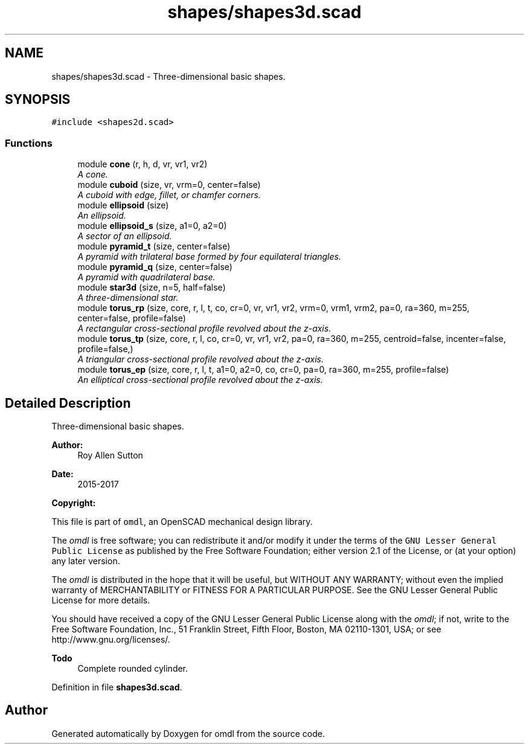 .TH "shapes/shapes3d.scad" 3 "Fri Apr 7 2017" "Version v0.6.1" "omdl" \" -*- nroff -*-
.ad l
.nh
.SH NAME
shapes/shapes3d.scad \- Three-dimensional basic shapes\&.  

.SH SYNOPSIS
.br
.PP
\fC#include <shapes2d\&.scad>\fP
.br

.SS "Functions"

.in +1c
.ti -1c
.RI "module \fBcone\fP (r, h, d, vr, vr1, vr2)"
.br
.RI "\fIA cone\&. \fP"
.ti -1c
.RI "module \fBcuboid\fP (size, vr, vrm=0, center=false)"
.br
.RI "\fIA cuboid with edge, fillet, or chamfer corners\&. \fP"
.ti -1c
.RI "module \fBellipsoid\fP (size)"
.br
.RI "\fIAn ellipsoid\&. \fP"
.ti -1c
.RI "module \fBellipsoid_s\fP (size, a1=0, a2=0)"
.br
.RI "\fIA sector of an ellipsoid\&. \fP"
.ti -1c
.RI "module \fBpyramid_t\fP (size, center=false)"
.br
.RI "\fIA pyramid with trilateral base formed by four equilateral triangles\&. \fP"
.ti -1c
.RI "module \fBpyramid_q\fP (size, center=false)"
.br
.RI "\fIA pyramid with quadrilateral base\&. \fP"
.ti -1c
.RI "module \fBstar3d\fP (size, n=5, half=false)"
.br
.RI "\fIA three-dimensional star\&. \fP"
.ti -1c
.RI "module \fBtorus_rp\fP (size, core, r, l, t, co, cr=0, vr, vr1, vr2, vrm=0, vrm1, vrm2, pa=0, ra=360, m=255, center=false, profile=false)"
.br
.RI "\fIA rectangular cross-sectional profile revolved about the z-axis\&. \fP"
.ti -1c
.RI "module \fBtorus_tp\fP (size, core, r, l, co, cr=0, vr, vr1, vr2, pa=0, ra=360, m=255, centroid=false, incenter=false, profile=false,)"
.br
.RI "\fIA triangular cross-sectional profile revolved about the z-axis\&. \fP"
.ti -1c
.RI "module \fBtorus_ep\fP (size, core, r, l, t, a1=0, a2=0, co, cr=0, pa=0, ra=360, m=255, profile=false)"
.br
.RI "\fIAn elliptical cross-sectional profile revolved about the z-axis\&. \fP"
.in -1c
.SH "Detailed Description"
.PP 
Three-dimensional basic shapes\&. 


.PP
\fBAuthor:\fP
.RS 4
Roy Allen Sutton 
.RE
.PP
\fBDate:\fP
.RS 4
2015-2017
.RE
.PP
\fBCopyright:\fP
.RS 4
.RE
.PP
This file is part of \fComdl\fP, an OpenSCAD mechanical design library\&.
.PP
The \fIomdl\fP is free software; you can redistribute it and/or modify it under the terms of the \fCGNU Lesser General Public License\fP as published by the Free Software Foundation; either version 2\&.1 of the License, or (at your option) any later version\&.
.PP
The \fIomdl\fP is distributed in the hope that it will be useful, but WITHOUT ANY WARRANTY; without even the implied warranty of MERCHANTABILITY or FITNESS FOR A PARTICULAR PURPOSE\&. See the GNU Lesser General Public License for more details\&.
.PP
You should have received a copy of the GNU Lesser General Public License along with the \fIomdl\fP; if not, write to the Free Software Foundation, Inc\&., 51 Franklin Street, Fifth Floor, Boston, MA 02110-1301, USA; or see http://www.gnu.org/licenses/\&.
.PP
\fBTodo\fP
.RS 4
Complete rounded cylinder\&.
.RE
.PP

.PP
Definition in file \fBshapes3d\&.scad\fP\&.
.SH "Author"
.PP 
Generated automatically by Doxygen for omdl from the source code\&.
